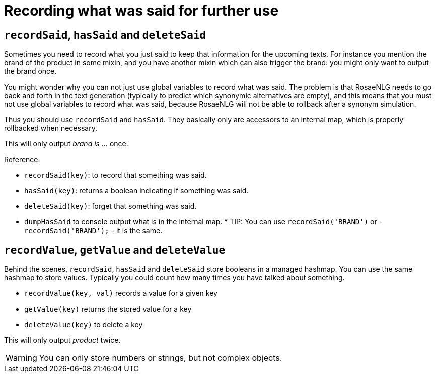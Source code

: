 = Recording what was said for further use

== `recordSaid`, `hasSaid` and `deleteSaid`

Sometimes you need to record what you just said to keep that information for the upcoming texts. For instance you mention the brand of the product in some mixin, and you have another mixin which can also trigger the brand: you might only want to output the brand once.

You might wonder why you can not just use global variables to record what was said. The problem is that RosaeNLG needs to go back and forth in the text generation (typically to predict which synonymic alternatives are empty), and this means that you must not use global variables to record what was said, because RosaeNLG will not be able to rollback after a synonym simulation.

Thus you should use `recordSaid` and `hasSaid`. They basically only are accessors to an internal map, which is properly rollbacked when necessary.

++++
<script>
spawnEditor('en_US', 
`mixin brand
  if !hasSaid('BRAND')
    | brand is myBrand
    recordSaid('BRAND')

p #[+brand] #[+brand]
`, 'rand is myBrand'
);
</script>
++++
This will only output _brand is ..._ once.

Reference:

* `recordSaid(key)`: to record that something was said.
* `hasSaid(key)`: returns a boolean indicating if something was said.
* `deleteSaid(key)`: forget that something was said.
* `dumpHasSaid` to console output what is in the internal map.
*
TIP: You can use `recordSaid('BRAND')` or `- recordSaid('BRAND');` - it is the same.


== `recordValue`, `getValue` and `deleteValue`

Behind the scenes, `recordSaid`, `hasSaid` and `deleteSaid` store booleans in a managed hashmap. You can use the same hashmap to store values. Typically you could count how many times you have talked about something.

* `recordValue(key, val)` records a value for a given key
* `getValue(key)` returns the stored value for a key
* `deleteValue(key)` to delete a key

++++
<script>
spawnEditor('en_US', 
`mixin product
  if getValue('SAID_PRODUCT') < 2
    | product
    recordValue('SAID_PRODUCT', getValue('SAID_PRODUCT')+1)
  else
    | something else

recordValue('SAID_PRODUCT', 0)
p #[+product] #[+product] #[+product] #[+product]
`, 'roduct product something'
);
</script>
++++
This will only output _product_ twice.


WARNING: You can only store numbers or strings, but not complex objects.
